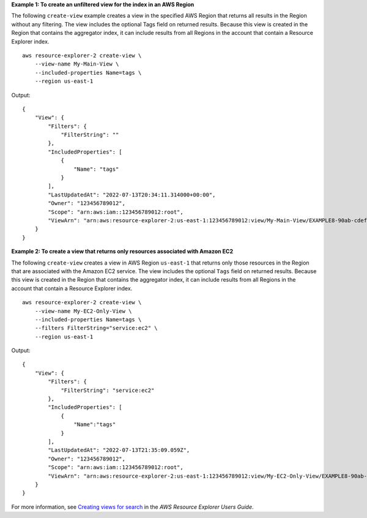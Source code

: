 **Example 1: To create an unfiltered view for the index in an AWS Region**

The following ``create-view`` example creates a view in the specified AWS Region that returns all results in the Region without any filtering. The view includes the optional Tags field on returned results. Because this view is created in the Region that contains the aggregator index, it can include results from all Regions in the account that contain a Resource Explorer index. ::

    aws resource-explorer-2 create-view \
        --view-name My-Main-View \
        --included-properties Name=tags \
        --region us-east-1

Output::

    {
        "View": {
            "Filters": {
                "FilterString": ""
            },
            "IncludedProperties": [
                {
                    "Name": "tags"
                }
            ],
            "LastUpdatedAt": "2022-07-13T20:34:11.314000+00:00",
            "Owner": "123456789012",
            "Scope": "arn:aws:iam::123456789012:root",
            "ViewArn": "arn:aws:resource-explorer-2:us-east-1:123456789012:view/My-Main-View/EXAMPLE8-90ab-cdef-fedc-EXAMPLE11111"
        }
    }

**Example 2: To create a view that returns only resources associated with Amazon EC2**

The following ``create-view`` creates a view in AWS Region ``us-east-1`` that returns only those resources in the Region that are associated with the Amazon EC2 service. The view includes the optional ``Tags`` field on returned results. Because this view is created in the Region that contains the aggregator index, it can include results from all Regions in the account that contain a Resource Explorer index. ::

    aws resource-explorer-2 create-view \
        --view-name My-EC2-Only-View \
        --included-properties Name=tags \
        --filters FilterString="service:ec2" \
        --region us-east-1

Output::

    {
        "View": {
            "Filters": {
                "FilterString": "service:ec2"
            },
            "IncludedProperties": [
                {
                    "Name":"tags"
                }
            ],
            "LastUpdatedAt": "2022-07-13T21:35:09.059Z",
            "Owner": "123456789012",
            "Scope": "arn:aws:iam::123456789012:root",
            "ViewArn": "arn:aws:resource-explorer-2:us-east-1:123456789012:view/My-EC2-Only-View/EXAMPLE8-90ab-cdef-fedc-EXAMPLE22222"
        }
    }

For more information, see `Creating views for search <https://docs.aws.amazon.com/resource-explorer/latest/userguide/manage-views-create.html>`__ in the *AWS Resource Explorer Users Guide*.